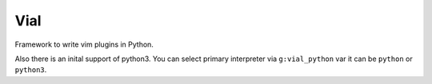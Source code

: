 Vial
####

Framework to write vim plugins in Python.

Also there is an inital support of python3. You can select primary interpreter
via ``g:vial_python`` var it can be ``python`` or ``python3``.
